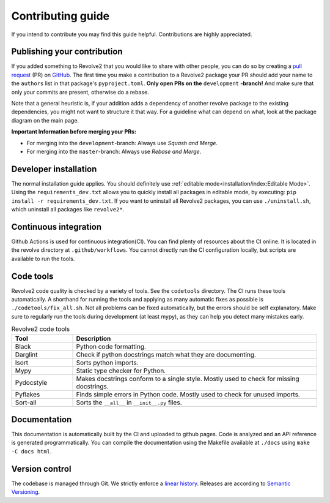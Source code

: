 ==================
Contributing guide
==================
If you intend to contribute you may find this guide helpful. Contributions are highly appreciated.

----------------------------
Publishing your contribution
----------------------------
If you added something to Revolve2 that you would like to share with other people, you can do so by creating a `pull request <https://docs.github.com/en/pull-requests/collaborating-with-pull-requests/proposing-changes-to-your-work-with-pull-requests/about-pull-requests>`_ (PR) on `GitHub <https://github.com/ci-group/revolve2/pulls>`_.
The first time you make a contribution to a Revolve2 package your PR should add your name to the ``authors`` list in that package's ``pyproject.toml``.
**Only open PRs on the** ``development`` **-branch!** And make sure that only your commits are present, otherwise do a rebase.

Note that a general heuristic is, if your addition adds a dependency of another revolve package to the existing dependencies, you might not want to structure it that way.
For a guideline what can depend on what, look at the package diagram on the main page.

**Important Information before merging your PRs:**

- For merging into the ``development``-branch: Always use `Squash and Merge`.
- For merging into the ``master``-branch: Always use  `Rebase and Merge`.

----------------------
Developer installation
----------------------
The normal installation guide applies. You should definitely use :ref:`editable mode<installation/index:Editable Mode>`.
Using the ``requirements_dev.txt`` allows you to quickly install all packages in editable mode, by executing: ``pip install -r requirements_dev.txt``.
If you want to uninstall all Revolve2 packages, you can use ``./uninstall.sh``, which uninstall all packages like ``revolve2*``.

----------------------
Continuous integration
----------------------
Github Actions is used for continuous integration(CI). You can find plenty of resources about the CI online. It is located in the revolve directory at ``.github/workflows``.
You cannot directly run the CI configuration locally, but scripts are available to run the tools.

----------
Code tools
----------
Revolve2 code quality is checked by a variety of tools. See the ``codetools`` directory.
The CI runs these tools automatically.
A shorthand for running the tools and applying as many automatic fixes as possible is ``./codetools/fix_all.sh``.
Not all problems can be fixed automatically, but the errors should be self explanatory.
Make sure to regularly run the tools during development (at least mypy), as they can help you detect many mistakes early.

.. list-table:: Revolve2 code tools
   :widths: 1 4
   :header-rows: 1

   * - Tool
     - Description
   * - Black
     - Python code formatting.
   * - Darglint
     - Check if python docstrings match what they are documenting.
   * - Isort
     - Sorts python imports.
   * - Mypy
     - Static type checker for Python.
   * - Pydocstyle
     - Makes docstrings conform to a single style. Mostly used to check for missing docstrings.
   * - Pyflakes
     - Finds simple errors in Python code. Mostly used to check for unused imports.
   * - Sort-all
     - Sorts the ``__all__`` in ``__init__.py`` files.

-------------
Documentation
-------------
This documentation is automatically built by the CI and uploaded to github pages.
Code is analyzed and an API reference is generated programmatically.
You can compile the documentation using the Makefile available at ``./docs`` using ``make -C docs html``.

---------------
Version control
---------------
The codebase is managed through Git. We strictly enforce a `linear history <https://www.bitsnbites.eu/a-tidy-linear-git-history/>`_.
Releases are according to `Semantic Versioning <https://semver.org/>`_.
